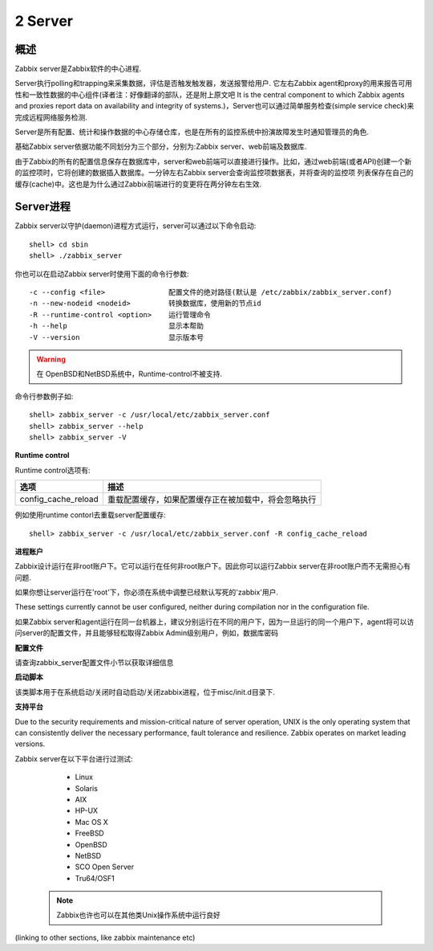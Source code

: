 =================
2 Server
=================

概述
================

Zabbix server是Zabbix软件的中心进程.

Server执行polling和trapping来采集数据，评估是否触发触发器，发送报警给用户. 它左右Zabbix agent和proxy的用来报告可用性和一致性数据的中心组件(译者注：好像翻译的部队，还是附上原文吧
It is the central component to which Zabbix agents and proxies report data on availability and integrity of systems.)，Server也可以通过简单服务检查(simple service check)来完成远程网络服务检测.

Server是所有配置、统计和操作数据的中心存储仓库，也是在所有的监控系统中扮演故障发生时通知管理员的角色.

基础Zabbix server依据功能不同划分为三个部分，分别为:Zabbix server、web前端及数据库.

由于Zabbix的所有的配置信息保存在数据库中，server和web前端可以直接进行操作。比如，通过web前端(或者API)创建一个新的监控项时，它将创建的数据插入数据库。一分钟左右Zabbix server会查询监控项数据表，并将查询的监控项
列表保存在自己的缓存(cache)中。这也是为什么通过Zabbix前端进行的变更将在两分钟左右生效.

Server进程
===============

Zabbix server以守护(daemon)进程方式运行，server可以通过以下命令启动::

   shell> cd sbin
   shell> ./zabbix_server
   
你也可以在启动Zabbix server时使用下面的命令行参数::

   -c --config <file>               配置文件的绝对路径(默认是 /etc/zabbix/zabbix_server.conf)
   -n --new-nodeid <nodeid>         转换数据库，使用新的节点id
   -R --runtime-control <option>    运行管理命令
   -h --help                        显示本帮助
   -V --version                     显示版本号
   
.. warning::
   
   在 OpenBSD和NetBSD系统中，Runtime-control不被支持.
   
命令行参数例子如::
   
   shell> zabbix_server -c /usr/local/etc/zabbix_server.conf
   shell> zabbix_server --help
   shell> zabbix_server -V
   
**Runtime control**

Runtime control选项有:

+---------------------+------------------------------------------------------+
|      选项           |                   描述                               |
+=====================+======================================================+
|config_cache_reload  | 重载配置缓存，如果配置缓存正在被加载中，将会忽略执行 |
+---------------------+------------------------------------------------------+

例如使用runtime contorl去重载server配置缓存::
 
   shell> zabbix_server -c /usr/local/etc/zabbix_server.conf -R config_cache_reload
   
**进程账户**

Zabbix设计运行在非root账户下。它可以运行在任何非root账户下。因此你可以运行Zabbix server在非root账户而不无需担心有问题.

如果你想让server运行在'root'下，你必须在系统中调整已经默认写死的'zabbix'用户.

These settings currently cannot be user configured, neither during compilation nor in the configuration file.

如果Zabbix server和agent运行在同一台机器上，建议分别运行在不同的用户下，因为一旦运行的同一个用户下，agent将可以访问server的配置文件，并且能够轻松取得Zabbix Admin级别用户，例如，数据库密码

**配置文件**

请查询zabbix_server配置文件小节以获取详细信息

**启动脚本**

该类脚本用于在系统启动/关闭时自动启动/关闭zabbix进程，位于misc/init.d目录下.

**支持平台**

Due to the security requirements and mission-critical nature of server operation, UNIX is the only operating system that can consistently deliver the necessary performance, fault tolerance and resilience. Zabbix operates on market leading versions.

Zabbix server在以下平台进行过测试:
   
   * Linux
   * Solaris
   * AIX
   * HP-UX
   * Mac OS X
   * FreeBSD
   * OpenBSD
   * NetBSD
   * SCO Open Server
   * Tru64/OSF1
   
 .. note::
   
   Zabbix也许也可以在其他类Unix操作系统中运行良好
   
(linking to other sections, like zabbix maintenance etc)
   

